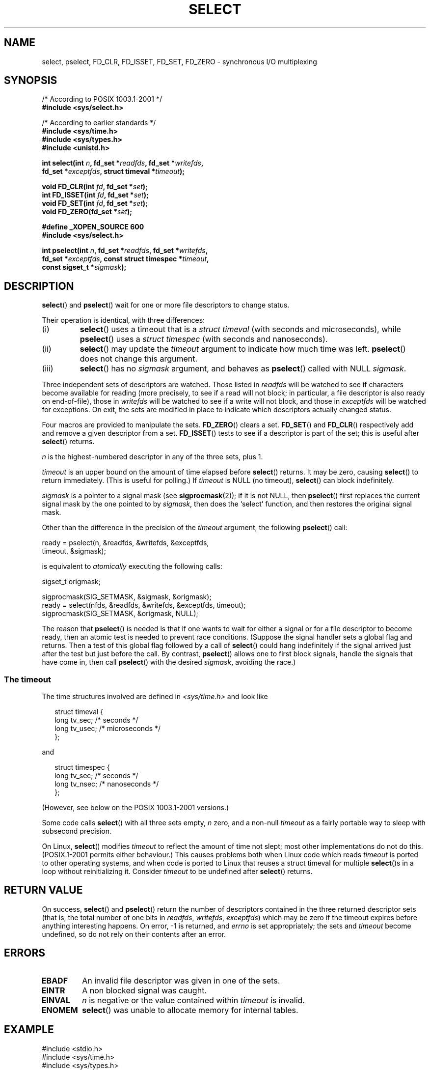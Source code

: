 .\" Hey Emacs! This file is -*- nroff -*- source.
.\"
.\" This manpage is copyright (C) 1992 Drew Eckhardt,
.\"                 copyright (C) 1995 Michael Shields.
.\"
.\" Permission is granted to make and distribute verbatim copies of this
.\" manual provided the copyright notice and this permission notice are
.\" preserved on all copies.
.\"
.\" Permission is granted to copy and distribute modified versions of this
.\" manual under the conditions for verbatim copying, provided that the
.\" entire resulting derived work is distributed under the terms of a
.\" permission notice identical to this one.
.\" 
.\" Since the Linux kernel and libraries are constantly changing, this
.\" manual page may be incorrect or out-of-date.  The author(s) assume no
.\" responsibility for errors or omissions, or for damages resulting from
.\" the use of the information contained herein.  The author(s) may not
.\" have taken the same level of care in the production of this manual,
.\" which is licensed free of charge, as they might when working
.\" professionally.
.\" 
.\" Formatted or processed versions of this manual, if unaccompanied by
.\" the source, must acknowledge the copyright and authors of this work.
.\"
.\" Modified 1993-07-24 by Rik Faith <faith@cs.unc.edu>
.\" Modified 1995-05-18 by Jim Van Zandt <jrv@vanzandt.mv.com>
.\" Sun Feb 11 14:07:00 MET 1996  Martin Schulze  <joey@linux.de>
.\"	* layout slightly modified
.\"
.\" Modified Mon Oct 21 23:05:29 EDT 1996 by Eric S. Raymond <esr@thyrsus.com>
.\" Modified Thu Feb 24 01:41:09 CET 2000 by aeb
.\" Modified Thu Feb  9 22:32:09 CET 2001 by bert hubert <ahu@ds9a.nl>, aeb
.\" Modified Mon Nov 11 14:35:00 PST 2002 by Ben Woodard <ben@zork.net>
.\" 2005-03-11, mtk, modified pselect() text (it is now a system
.\"     call in 2.6.16.
.\"
.TH SELECT 2 2006-03-11 "Linux 2.6.16" "Linux Programmer's Manual"
.SH NAME
select, pselect, FD_CLR, FD_ISSET, FD_SET, FD_ZERO \- synchronous I/O multiplexing
.SH SYNOPSIS
.nf
/* According to POSIX 1003.1-2001 */
.br
.B #include <sys/select.h>
.sp
/* According to earlier standards */
.br
.B #include <sys/time.h>
.br
.B #include <sys/types.h>
.br
.B #include <unistd.h>
.sp
\fBint select(int \fIn\fB, fd_set *\fIreadfds\fB, fd_set *\fIwritefds\fB, 
           fd_set *\fIexceptfds\fB, struct timeval *\fItimeout\fB);
.sp
.BI "void FD_CLR(int " fd ", fd_set *" set );
.br
.BI "int FD_ISSET(int " fd ", fd_set *" set );
.br
.BI "void FD_SET(int " fd ", fd_set *" set );
.br
.BI "void FD_ZERO(fd_set *" set );
.sp
.B #define _XOPEN_SOURCE 600
.B #include <sys/select.h>
.sp
\fBint pselect(int \fIn\fB, fd_set *\fIreadfds\fB, fd_set *\fIwritefds\fB, 
           fd_set *\fIexceptfds\fB, const struct timespec *\fItimeout\fB, 
           const sigset_t *\fIsigmask\fB);
.fi
.SH DESCRIPTION
.BR select ()
and
.BR pselect ()
wait for one or more file descriptors to change status.
.PP
Their operation is identical, with three differences:
.TP
(i)
.BR select ()
uses a timeout that is a
.I struct timeval
(with seconds and microseconds), while
.BR pselect ()
uses a
.I struct timespec
(with seconds and nanoseconds).
.TP
(ii)
.BR select ()
may update the
.I timeout
argument to indicate how much time was left.
.BR pselect ()
does not change this argument.
.TP
(iii)
.BR select ()
has no
.I sigmask
argument, and behaves as
.BR pselect ()
called with NULL
.IR sigmask .
.PP
Three independent sets of descriptors are watched.  Those listed in
.I readfds
will be watched to see if characters become
available for reading (more precisely, to see if a read will not
block; in particular, a file descriptor is also ready on end-of-file),
those in
.I writefds
will be watched to see if a write will not block, and
those in
.I exceptfds
will be watched for exceptions.  On exit, the sets are modified in place
to indicate which descriptors actually changed status.
.PP
Four macros are provided to manipulate the sets.
.BR FD_ZERO ()
clears a set.
.BR FD_SET ()
and
.BR FD_CLR ()
respectively add and remove a given descriptor from a set.
.BR FD_ISSET ()
tests to see if a descriptor is part of the set; this is useful after
.BR select ()
returns.
.PP
.I n
is the highest-numbered descriptor in any of the three sets, plus 1.
.PP
.I timeout
is an upper bound on the amount of time elapsed before
.BR select ()
returns. It may be zero, causing
.BR select ()
to return immediately. (This is useful for polling.) If
.I timeout
is NULL (no timeout),
.BR select ()
can block indefinitely.
.PP
.I sigmask
is a pointer to a signal mask (see
.BR sigprocmask (2));
if it is not NULL, then
.BR pselect ()
first replaces the current signal mask by the one pointed to by
.IR sigmask ,
then does the `select' function, and then restores the original
signal mask.
.PP
Other than the difference in the precision of the
.I timeout
argument, the following 
.BR pselect ()
call:
.nf

    ready = pselect(n, &readfds, &writefds, &exceptfds, 
                    timeout, &sigmask);

.fi
is equivalent to
.I atomically
executing the following calls:
.nf

    sigset_t origmask;

    sigprocmask(SIG_SETMASK, &sigmask, &origmask);
    ready = select(nfds, &readfds, &writefds, &exceptfds, timeout);
    sigprocmask(SIG_SETMASK, &origmask, NULL);
.fi
.PP
The reason that 
.BR pselect ()
is needed is that if one wants to wait for either a signal
or for a file descriptor to become ready, then
an atomic test is needed to prevent race conditions. 
(Suppose the signal handler sets a global flag and
returns. Then a test of this global flag followed by a call of
.BR select ()
could hang indefinitely if the signal arrived just after the test
but just before the call. 
By contrast,
.BR pselect ()
allows one to first block signals, handle the signals that have come in,
then call
.BR pselect ()
with the desired
.IR sigmask ,
avoiding the race.)
.SS "The timeout"
The time structures involved are defined in
.I <sys/time.h>
and look like

.in +0.25i
.nf
struct timeval { 
    long    tv_sec;         /* seconds */
    long    tv_usec;        /* microseconds */
};
.fi
.in -0.25i

and

.in +0.25i
.nf
struct timespec {
    long    tv_sec;         /* seconds */
    long    tv_nsec;        /* nanoseconds */
};
.fi
.in -0.25i

(However, see below on the POSIX 1003.1-2001 versions.)
.PP
Some code calls
.BR select ()
with all three sets empty,
.I n
zero, and a non-null
.I timeout
as a fairly portable way to sleep with subsecond precision.
.PP
On Linux, 
.BR select ()
modifies
.I timeout
to reflect the amount of time not slept; most other implementations
do not do this.
(POSIX.1-2001 permits either behaviour.)
This causes problems both when Linux code which reads
.I timeout
is ported to other operating systems, and when code is ported to Linux
that reuses a struct timeval for multiple
.BR select ()s
in a loop without reinitializing it.  Consider
.I timeout
to be undefined after
.BR select ()
returns.
.\" .PP - it is rumoured that:
.\" On BSD, when a timeout occurs, the file descriptor bits are not changed.
.\" - it is certainly true that:
.\" Linux follows SUSv2 and sets the bit masks to zero upon a timeout.
.SH "RETURN VALUE"
On success,
.BR select ()
and
.BR pselect ()
return the number of descriptors contained in the three returned
descriptor sets (that is, the total number of one bits in
.IR readfds ,
.IR writefds ,
.IR exceptfds )
which may be zero if the timeout expires before anything interesting happens.
On error, \-1 is returned, and
.I errno
is set appropriately; the sets and
.I timeout
become undefined, so do not
rely on their contents after an error.
.SH ERRORS
.TP
.B EBADF
An invalid file descriptor was given in one of the sets.
.TP
.B EINTR
A non blocked signal was caught.
.TP
.B EINVAL
.I n
is negative or the value contained within
.I timeout
is invalid.
.TP
.B ENOMEM
.BR select ()
was unable to allocate memory for internal tables.
.SH EXAMPLE
.nf
#include <stdio.h>
#include <sys/time.h>
#include <sys/types.h>
#include <unistd.h>

int
main(void) {
    fd_set rfds;
    struct timeval tv;
    int retval;

    /* Watch stdin (fd 0) to see when it has input. */
    FD_ZERO(&rfds);
    FD_SET(0, &rfds);
    /* Wait up to five seconds. */
    tv.tv_sec = 5;
    tv.tv_usec = 0;

    retval = select(1, &rfds, NULL, NULL, &tv);
    /* Don't rely on the value of tv now! */

    if (retval == \-1)
        perror("select()");
    else if (retval)
        printf("Data is available now.\\n");
        /* FD_ISSET(0, &rfds) will be true. */
    else
        printf("No data within five seconds.\\n");

    return 0;
}
.fi
.SH "CONFORMING TO"
4.4BSD 
.RB ( select ()
first appeared in 4.2BSD).  Generally portable to/from
non-BSD systems supporting clones of the BSD socket layer (including
System V variants).  However, note that the System V variant typically
sets the timeout variable before exit, but the BSD variant does not.
.PP
.BR pselect ()
is defined in IEEE Std 1003.1g-2000 (POSIX.1g), and in
POSIX 1003.1-2001.
.SH NOTES
An fd_set is a fixed size buffer. Executing FD_CLR or FD_SET with a value of
.I fd
that is negative or is equal to or larger than FD_SETSIZE will result
in undefined behavior. Moreover, POSIX requires
.I fd
to be a valid file descriptor.

Concerning the types involved, the classical situation is that
the two fields of a struct timeval are longs (as shown above),
and the struct is defined in
.IR <sys/time.h> .
The POSIX 1003.1-2001 situation is

.RS
.nf
struct timeval {
    time_t         tv_sec;     /* seconds */
    suseconds_t    tv_usec;    /* microseconds */
};
.fi
.RE

where the struct is defined in
.I <sys/select.h>
and the data types time_t and suseconds_t are defined in
.IR <sys/types.h> .
.LP
Concerning prototypes, the classical situation is that one should
include
.I <time.h>
for
.BR select ().
The POSIX 1003.1-2001 situation is that one should include
.I <sys/select.h>
for
.BR select ()
and
.BR pselect ().
Libc4 and libc5 do not have a
.I <sys/select.h>
header; under glibc 2.0 and later this header exists.
Under glibc 2.0 it unconditionally gives the wrong prototype for
.BR pselect (),
under glibc 2.1-2.2.1 it gives
.BR pselect ()
when
.B _GNU_SOURCE
is defined, under glibc 2.2.2-2.2.4 it gives it when
.B _XOPEN_SOURCE
is defined and has a value of 600 or larger.
No doubt, since POSIX 1003.1-2001, it should give the prototype by default.
.SH VERSIONS
.BR pselect ()
was added to Linux in kernel 2.6.16.

Prior to this,
.BR pselect ()
was emulated in glibc (but see BUGS).
.SH "LINUX NOTES"
The Linux
.BR pselect ()
system call modifies its 
.I timeout 
argument.
However, the glibc wrapper function hides this behaviour
by using a local variable for the timeout argument that
is passed to the system call.
Thus, the glibc 
.BR pselect ()
function does not modify its timeout argument;
this is the behaviour required by POSIX.1-2001.
.SH BUGS
Glibc 2.0 provided a version of
.BR pselect ()
that did not take a 
.I sigmask 
argument.

Since version 2.1, glibc has provided an emulation of
.BR pselect () 
that is implemented using 
.BR sigprocmask (2)
and
.BR select ().
This implementation remains vulnerable to the very race condition that
.BR pselect ()
was designed to prevent.
On systems that lack
.BR pselect ()
reliable (and more portable) signal trapping can be achieved 
using the self-pipe trick 
(where a signal handler writes a byte to a pipe whose other end
is monitored by 
.BR select ()
in the main program.)

Under Linux,
.BR select ()
may report a socket file descriptor as "ready for reading", while
nevertheless a subsequent read blocks. This could for example
happen when data has arrived but upon examination has wrong
checksum and is discarded. There may be other circumstances
in which a file descriptor is spuriously reported as ready.
.\" Stevens discusses a case where accept can block after select
.\" returns successfully because of an intervening RST from the client.
Thus it may be safer to use O_NONBLOCK on sockets that should not block.
.\" Maybe the kernel should have returned EIO in such a situation?
.\"
.\" FIXME select() (and pselect()?) also modify the timeout
.\" on an EINTR error return; POSIX.1-2001 doesn' permit this.
.SH "SEE ALSO"
For a tutorial with discussion and examples, see
.BR select_tut (2).
.LP
For vaguely related stuff, see
.BR accept (2),
.BR connect (2),
.BR poll (2),
.BR read (2),
.BR recv (2),
.BR send (2),
.BR sigprocmask (2),
.BR write (2)
